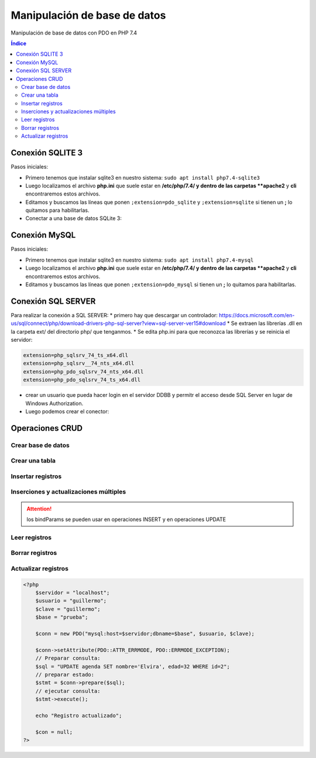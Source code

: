 Manipulación de base de datos
=============================

.. image:: /logos/logo-php.png
    :scale: 15%
    :alt: Logo PHP
    :align: center

.. |date| date::
.. |time| date:: %H:%M


Manipulación de base de datos con PDO en PHP 7.4
  
.. contents:: Índice

Conexión SQLITE 3
#################

Pasos iniciales:

* Primero tenemos que instalar sqlite3 en nuestro sistema: ``sudo apt install php7.4-sqlite3``
* Luego localizamos el archivo **php.ini** que suele estar en **/etc/php/7.4/ y dentro de las carpetas **apache2** y **cli** encontraremos estos archivos.
* Editamos y buscamos las líneas que ponen ``;extension=pdo_sqlite`` y ``;extension=sqlite`` si tienen un **;** lo quitamos para habilitarlas.

* Conectar a una base de datos SQLite 3:

.. code-block:: php 
    :linenos:
 
    <?php 
        try{
            // realizamos la conexion con el motor sqlite y apuntamos directamente a la base de datos:
            $db = new PDO('sqlite:datos.sqlite');
            $db->setAttribute(PDO::ATTR_ERRMODE, PDO::ERRMODE_EXCEPTION);
            $db->setAttribute(PDO::ATTR_DEFAULT_FETCH_MODE, PDO::FETCH_OBJ);

            echo "Conexión realizada con éxito";
        }catch(Exception $e){
            echo "Error de conexión: " . $e->getMessage();
        }
        // para cerrar la conexión:
        $con = null;
    ?>

Conexión MySQL
##############

Pasos iniciales:

* Primero tenemos que instalar sqlite3 en nuestro sistema: ``sudo apt install php7.4-mysql``
* Luego localizamos el archivo **php.ini** que suele estar en **/etc/php/7.4/ y dentro de las carpetas **apache2** y **cli** encontraremos estos archivos.
* Editamos y buscamos las líneas que ponen ``;extension=pdo_mysql`` si tienen un **;** lo quitamos para habilitarlas.

.. code-block:: php 
    :linenos:

    <?php 
        // preparamos los datos del servidor:
        $servidor = "localhost";
        $usuario = "guillermo";
        $clave = "guillermo";
        try{
            // preparamos la conexión eligiendo el motor mysql:
            $conn = new PDO("mysql:host=$servidor;dbname=prueba", $usuario, $clave);
            // realizamos la conexión:
            $conn->setAttribute(PDO::ATTR_ERRMODE, PDO::ERRMODE_EXCEPTION);
            echo "Conexión realizada con éxito";
        }catch(Exception $e){
            echo "Error de conexión: " . $e->getMessage();
        }
        // para cerrar la conexión:
        $conn = null;
    ?>  

Conexión SQL SERVER
###################
Para realizar la conexión a SQL SERVER:
* primero hay que descargar un controlador: https://docs.microsoft.com/en-us/sql/connect/php/download-drivers-php-sql-server?view=sql-server-ver15#download
* Se extraen las librerías .dll en la carpeta ext/ del directorio php/ que tenganmos.
* Se edita php.ini para que reconozca las librerías y se reinicia el servidor:

.. code-block:: 

    extension=php_sqlsrv_74_ts_x64.dll
    extension=php_sqlsrv__74_nts_x64.dll
    extension=php_pdo_sqlsrv_74_nts_x64.dll
    extension=php_pdo_sqlsrv_74_ts_x64.dll

* crear un usuario que pueda hacer login en el servidor DDBB y permitr el acceso desde SQL Server en lugar de Windows Authorization.
* Luego podemos crear el conector:

.. code-block:: php 
    :linenos:

    <?php 
        // preparamos los datos del servidor:
        $servidor = "NOMBREEQUIPO"; // no vale localhost.
        $usuario = "guillermo";
        $clave = "guillermo";
        try{
            // preparamos la conexión eligiendo el motor mysql:
            $conn = new PDO("sqlsrv:server=$servidor;database=prueba", $usuario, $clave);
            // realizamos la conexión:
            $conn->setAttribute(PDO::ATTR_ERRMODE, PDO::ERRMODE_EXCEPTION);
            echo "Conexión realizada con éxito";
        }catch(Exception $e){
            echo "Error de conexión: " . $e->getMessage();
        }

        // para cerrar la conexión:
        $conn = null;
    ?>  



Operaciones CRUD
################

Crear base de datos
*******************

.. code-block:: php 
    :linenos:

    <?php 
        $servidor = "localhost";
        $usuario = "guillermo";
        $clave = "guillermo";
        // ignoramos elegir la base de datos al preparar conexión::
        $conn = new PDO("mysql:host=$servidor", $usuario, $clave);
        // realizamos la conexión:
        $conn->setAttribute(PDO::ATTR_ERRMODE, PDO::ERRMODE_EXCEPTION);
        // preparamos la consulta:
        $sql = "CREATE DATABASE pruebaSQL";
        // realizamos la consulta:
        $conn->exec($sql);
        
        echo "Base de datos creada con éxito";
        $conn = null;
    ?>


Crear una tabla
***************

.. code-block:: php 
    :linenos:

    <?php 
        $servidor = "localhost";
        $usuario = "guillermo";
        $clave = "guillermo";
        $base = "prueba";

        $conn = new PDO("mysql:host=$servidor;dbname=$base", $usuario, $clave);

        $conn->setAttribute(PDO::ATTR_ERRMODE, PDO::ERRMODE_EXCEPTION);

        $sql = "CREATE TABLE agenda(
            id INT(10) AUTO_INCREMENT PRIMARY KEY,
            nombre VARCHAR(30) NOT NULL,
            edad INT(10) NOT NULL
            )";

        $conn->exec($sql);
        
        echo "Tabla creada con éxito";
        $conn = null;
    ?>  

Insertar registros
******************

.. code-block:: php 
    :linenos:

    <?php 
        $servidor = "localhost";
        $usuario = "guillermo";
        $clave = "guillermo";
        $base = "prueba";

        $conn = new PDO("mysql:host=$servidor;dbname=$base", $usuario, $clave);

        $conn->setAttribute(PDO::ATTR_ERRMODE, PDO::ERRMODE_EXCEPTION);

        $sql = "INSERT INTO agenda (nombre, edad) values ('Alfredo', 30)";

        $conn->exec($sql);
        
        echo "Inserción realizada con éxito";
        $conn = null;
    ?>  

Inserciones y actualizaciones múltiples
***************************************

.. code-block:: php 
    :linenos:

    <?php 
        $servidor = "localhost";
        $usuario = "guillermo";
        $clave = "guillermo";
        $base = "prueba";

        $conn = new PDO("mysql:host=$servidor;dbname=$base", $usuario, $clave);

        $conn->setAttribute(PDO::ATTR_ERRMODE, PDO::ERRMODE_EXCEPTION);
        // Preparar consulta para separar parametros:
        $sql = $conn->prepare("INSERT INTO agenda (nombre, edad) VALUES (:nombre, :edad)");
        // preparar parametros:
        $sql->bindParam(':nombre', $nombre);
        $sql->bindParam(':edad', $edad);

        // insertar mas de un registro a la vez:
        $nombre = "Antonio";
        $edad = 38;
        $sql->execute();

        $nombre = "Eustaquia";
        $edad = 73;
        $sql->execute();
        
        echo "Inserciones realizadas correctamente";
        $conn = null;
    ?>  

.. attention:: 
    los bindParams se pueden usar en operaciones INSERT y en operaciones UPDATE


Leer registros
**************

.. code-block:: php 
    :linenos:

    <?php 
        $servidor = "localhost";
        $usuario = "guillermo";
        $clave = "guillermo";
        $base = "prueba";

        $conn = new PDO("mysql:host=$servidor;dbname=$base", $usuario, $clave);

        $conn->setAttribute(PDO::ATTR_ERRMODE, PDO::ERRMODE_EXCEPTION);
        // Preparar consulta:
        $sql = $conn->query("SELECT * FROM agenda");
        // Ejecutar consulta, ,fetch para registros individuales y fetchAll para multiples:
        $sql = $sql->fetchAll(PDO::FETCH_ASSOC); // usar el parametro FETCH_ASSOC imprime de forma limpia.
        // Recorrer todos los datos:        
        foreach($sql as $data){
            echo "- " . $data['nombre'] . "\n";
        }
        
        $conn = null;
    ?>  

Borrar registros
****************

.. code-block:: php 
    :linenos:

    <?php 
        $servidor = "localhost";
        $usuario = "guillermo";
        $clave = "guillermo";
        $base = "prueba";

        $conn = new PDO("mysql:host=$servidor;dbname=$base", $usuario, $clave);

        $conn->setAttribute(PDO::ATTR_ERRMODE, PDO::ERRMODE_EXCEPTION);
        // Preparar consulta:
        $sql = "DELETE FROM agenda WHERE id=1";
        // ejecutar consulta:
        $conn->exec($sql);

        echo "Registro eliminado";

        $con = null;
    ?>  

Actualizar registros
********************

.. code:: php 

    <?php 
        $servidor = "localhost";
        $usuario = "guillermo";
        $clave = "guillermo";
        $base = "prueba";

        $conn = new PDO("mysql:host=$servidor;dbname=$base", $usuario, $clave);

        $conn->setAttribute(PDO::ATTR_ERRMODE, PDO::ERRMODE_EXCEPTION);
        // Preparar consulta:
        $sql = "UPDATE agenda SET nombre='Elvira', edad=32 WHERE id=2";
        // preparar estado:
        $stmt = $conn->prepare($sql);    
        // ejecutar consulta:
        $stmt->execute();

        echo "Registro actualizado";

        $con = null;
    ?>  